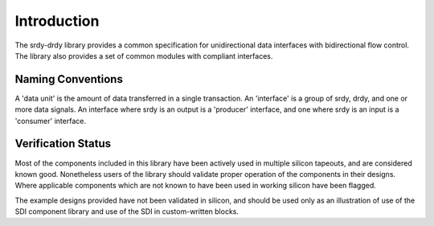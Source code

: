 Introduction
============

The srdy-drdy library provides a common specification for unidirectional data interfaces with bidirectional flow control. The library also provides a set of common modules with compliant interfaces.

Naming Conventions
~~~~~~~~~~~~~~~~~~

A 'data unit' is the amount of data transferred in a single transaction.  An 'interface' is
a group of srdy, drdy, and one or more data signals.  An interface where srdy is an output is
a 'producer' interface, and one where srdy is an input is a 'consumer' interface.

Verification Status
~~~~~~~~~~~~~~~~~~~

Most of the components included in this library have been actively used in multiple silicon
tapeouts, and are considered known good.  Nonetheless users of the library should validate
proper operation of the components in their designs.  Where applicable components which are
not known to have been used in working silicon have been flagged.

The example designs provided have not been validated in silicon, and should be used only as
an illustration of use of the SDI component library and use of the SDI in custom-written
blocks.

